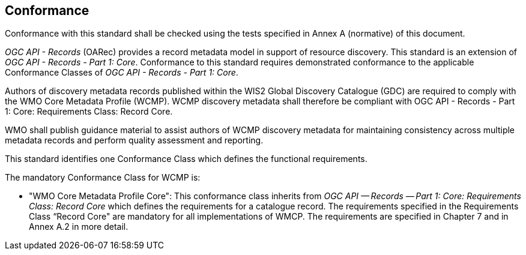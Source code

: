 == Conformance

Conformance with this standard shall be checked using the tests specified in Annex A (normative) of this document.

_OGC API - Records_ (OARec) provides a record metadata model in support of resource discovery.  This standard is an extension of _OGC API - Records - Part 1: Core_.  Conformance to this standard requires demonstrated conformance to the applicable Conformance Classes of _OGC API - Records - Part 1: Core_.

Authors of discovery metadata records published within the WIS2 Global Discovery Catalogue (GDC) are required to comply with the
WMO Core Metadata Profile (WCMP).  WCMP discovery metadata shall therefore be compliant with OGC API - Records - Part 1:
Core: Requirements Class: Record Core.

WMO shall publish guidance material to assist authors of WCMP discovery metadata for maintaining
consistency across multiple metadata records and perform quality assessment and reporting.

This standard identifies one Conformance Class which defines the functional requirements.

The mandatory Conformance Class for WCMP is:

* "WMO Core Metadata Profile Core": This conformance class inherits from _OGC API — Records — Part 1: Core:
Requirements Class: Record Core_ which defines the requirements for a catalogue record.  The requirements
specified in the Requirements Class “Record Core" are mandatory for all implementations of WMCP.
The requirements are specified in Chapter 7 and in Annex A.2 in more detail.
